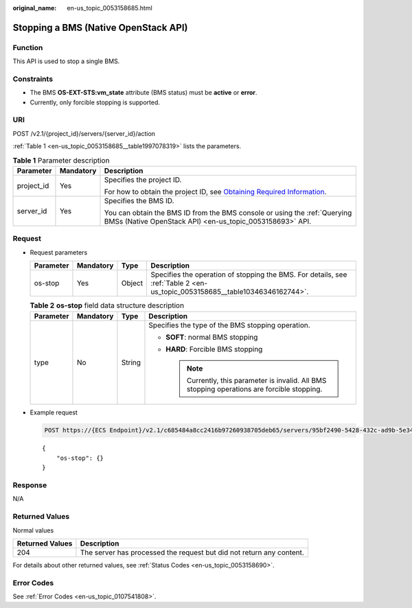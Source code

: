:original_name: en-us_topic_0053158685.html

.. _en-us_topic_0053158685:

Stopping a BMS (Native OpenStack API)
=====================================

Function
--------

This API is used to stop a single BMS.

Constraints
-----------

-  The BMS **OS-EXT-STS:vm_state** attribute (BMS status) must be **active** or **error**.
-  Currently, only forcible stopping is supported.

URI
---

POST /v2.1/{project_id}/servers/{server_id}/action

:ref:`Table 1 <en-us_topic_0053158685__table1997078319>` lists the parameters.

.. _en-us_topic_0053158685__table1997078319:

.. table:: **Table 1** Parameter description

   +-----------------------+-----------------------+-------------------------------------------------------------------------------------------------------------------------------------------------------+
   | Parameter             | Mandatory             | Description                                                                                                                                           |
   +=======================+=======================+=======================================================================================================================================================+
   | project_id            | Yes                   | Specifies the project ID.                                                                                                                             |
   |                       |                       |                                                                                                                                                       |
   |                       |                       | For how to obtain the project ID, see `Obtaining Required Information <https://docs.otc.t-systems.com/en-us/api/apiug/apig-en-api-180328009.html>`__. |
   +-----------------------+-----------------------+-------------------------------------------------------------------------------------------------------------------------------------------------------+
   | server_id             | Yes                   | Specifies the BMS ID.                                                                                                                                 |
   |                       |                       |                                                                                                                                                       |
   |                       |                       | You can obtain the BMS ID from the BMS console or using the :ref:`Querying BMSs (Native OpenStack API) <en-us_topic_0053158693>` API.                 |
   +-----------------------+-----------------------+-------------------------------------------------------------------------------------------------------------------------------------------------------+

Request
-------

-  Request parameters

   +-----------+-----------+--------+-----------------------------------------------------------------------------------------------------------------------------+
   | Parameter | Mandatory | Type   | Description                                                                                                                 |
   +===========+===========+========+=============================================================================================================================+
   | os-stop   | Yes       | Object | Specifies the operation of stopping the BMS. For details, see :ref:`Table 2 <en-us_topic_0053158685__table10346346162744>`. |
   +-----------+-----------+--------+-----------------------------------------------------------------------------------------------------------------------------+

   .. _en-us_topic_0053158685__table10346346162744:

   .. table:: **Table 2** **os-stop** field data structure description

      +-----------------+-----------------+-----------------+------------------------------------------------------------------------------------------------+
      | Parameter       | Mandatory       | Type            | Description                                                                                    |
      +=================+=================+=================+================================================================================================+
      | type            | No              | String          | Specifies the type of the BMS stopping operation.                                              |
      |                 |                 |                 |                                                                                                |
      |                 |                 |                 | -  **SOFT**: normal BMS stopping                                                               |
      |                 |                 |                 | -  **HARD**: Forcible BMS stopping                                                             |
      |                 |                 |                 |                                                                                                |
      |                 |                 |                 |    .. note::                                                                                   |
      |                 |                 |                 |                                                                                                |
      |                 |                 |                 |       Currently, this parameter is invalid. All BMS stopping operations are forcible stopping. |
      +-----------------+-----------------+-----------------+------------------------------------------------------------------------------------------------+

-  Example request

   .. code-block:: text

      POST https://{ECS Endpoint}/v2.1/c685484a8cc2416b97260938705deb65/servers/95bf2490-5428-432c-ad9b-5e3406f869dd/action

   ::

      {
          "os-stop": {}
      }

Response
--------

N/A

Returned Values
---------------

Normal values

+-----------------+----------------------------------------------------------------------+
| Returned Values | Description                                                          |
+=================+======================================================================+
| 204             | The server has processed the request but did not return any content. |
+-----------------+----------------------------------------------------------------------+

For details about other returned values, see :ref:`Status Codes <en-us_topic_0053158690>`.

Error Codes
-----------

See :ref:`Error Codes <en-us_topic_0107541808>`.
